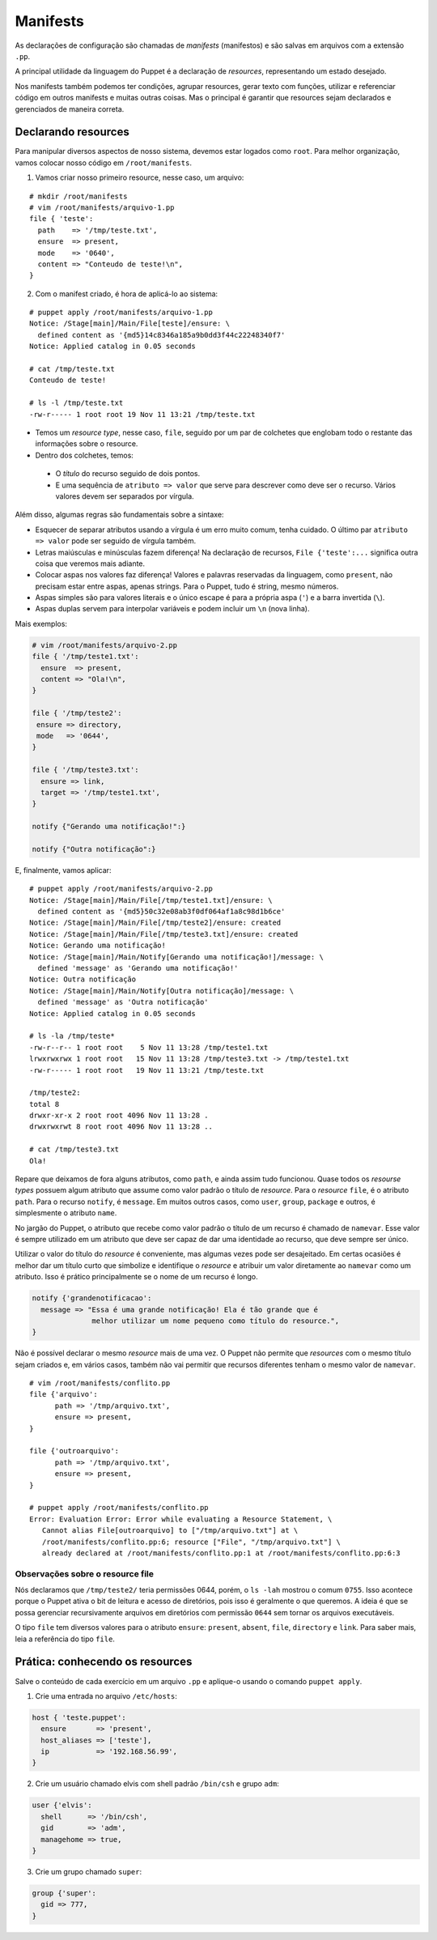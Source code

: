 Manifests
=========
As declarações de configuração são chamadas de *manifests* (manifestos) e são salvas em arquivos com a extensão ``.pp``.

A principal utilidade da linguagem do Puppet é a declaração de *resources*, representando um estado desejado.

Nos manifests também podemos ter condições, agrupar resources, gerar texto com funções, utilizar e referenciar código em outros manifests e muitas outras coisas. Mas o principal é garantir que resources sejam declarados e gerenciados de maneira correta.

Declarando resources
--------------------

Para manipular diversos aspectos de nosso sistema, devemos estar logados como ``root``. Para melhor organização, vamos colocar nosso código em ``/root/manifests``.

1. Vamos criar nosso primeiro resource, nesse caso, um arquivo:

::

  # mkdir /root/manifests
  # vim /root/manifests/arquivo-1.pp
  file { 'teste':
    path    => '/tmp/teste.txt',
    ensure  => present,
    mode    => '0640',
    content => "Conteudo de teste!\n",
  }

2. Com o manifest criado, é hora de aplicá-lo ao sistema:

::

  # puppet apply /root/manifests/arquivo-1.pp 
  Notice: /Stage[main]/Main/File[teste]/ensure: \
    defined content as '{md5}14c8346a185a9b0dd3f44c22248340f7'
  Notice: Applied catalog in 0.05 seconds

  # cat /tmp/teste.txt 
  Conteudo de teste!
  
  # ls -l /tmp/teste.txt
  -rw-r----- 1 root root 19 Nov 11 13:21 /tmp/teste.txt

* Temos um *resource type*, nesse caso, ``file``, seguido por um par de colchetes que englobam todo o restante das informações sobre o resource.
* Dentro dos colchetes, temos:

 * O *título* do recurso seguido de dois pontos.

 * E uma sequência de ``atributo => valor`` que serve para descrever como deve ser o recurso. Vários valores devem ser separados por vírgula.

Além disso, algumas regras são fundamentais sobre a sintaxe:

* Esquecer de separar atributos usando a vírgula é um erro muito comum, tenha cuidado. O último par ``atributo => valor`` pode ser seguido de vírgula também.

* Letras maiúsculas e minúsculas fazem diferença! Na declaração de recursos, ``File {'teste':...`` significa outra coisa que veremos mais adiante.

* Colocar aspas nos valores faz diferença! Valores e palavras reservadas da linguagem, como ``present``, não precisam estar entre aspas, apenas strings. Para o Puppet, tudo é string, mesmo números.

* Aspas simples são para valores literais e o único escape é para a própria aspa (``'``) e a barra invertida (``\``).

* Aspas duplas servem para interpolar variáveis e podem incluir um ``\n`` (nova linha).

.. dica::

  |dica| **Teste antes de executar**

  O Puppet fornece algumas funcionalidades que nos permitem testar o código antes de executá-lo.

  Primeiramente podemos validar se existe algum erro de sintaxe, usando o comando ``puppet parser validate arquivo.pp``.

  O comando ``puppet parser validate`` apenas verifica se o manifest está correto.
  
  Para simularmos as alterações que serão ou não feitas, usamos ``puppet apply --noop arquivo.pp``.

Mais exemplos:

.. code-block:: ruby

  # vim /root/manifests/arquivo-2.pp
  file { '/tmp/teste1.txt':
    ensure  => present,
    content => "Ola!\n",
  }
  
  file { '/tmp/teste2':
   ensure => directory,
   mode   => '0644',
  }
  
  file { '/tmp/teste3.txt':
    ensure => link,
    target => '/tmp/teste1.txt',
  }
  
  notify {"Gerando uma notificação!":}
  
  notify {"Outra notificação":}
  

E, finalmente, vamos aplicar:

::

  # puppet apply /root/manifests/arquivo-2.pp
  Notice: /Stage[main]/Main/File[/tmp/teste1.txt]/ensure: \
    defined content as '{md5}50c32e08ab3f0df064af1a8c98d1b6ce'
  Notice: /Stage[main]/Main/File[/tmp/teste2]/ensure: created
  Notice: /Stage[main]/Main/File[/tmp/teste3.txt]/ensure: created
  Notice: Gerando uma notificação!
  Notice: /Stage[main]/Main/Notify[Gerando uma notificação!]/message: \
    defined 'message' as 'Gerando uma notificação!'
  Notice: Outra notificação
  Notice: /Stage[main]/Main/Notify[Outra notificação]/message: \
    defined 'message' as 'Outra notificação'
  Notice: Applied catalog in 0.05 seconds

  # ls -la /tmp/teste*
  -rw-r--r-- 1 root root    5 Nov 11 13:28 /tmp/teste1.txt
  lrwxrwxrwx 1 root root   15 Nov 11 13:28 /tmp/teste3.txt -> /tmp/teste1.txt
  -rw-r----- 1 root root   19 Nov 11 13:21 /tmp/teste.txt

  /tmp/teste2:
  total 8
  drwxr-xr-x 2 root root 4096 Nov 11 13:28 .
  drwxrwxrwt 8 root root 4096 Nov 11 13:28 ..
  
  # cat /tmp/teste3.txt 
  Ola!

Repare que deixamos de fora alguns atributos, como ``path``, e ainda assim tudo funcionou. Quase todos os *resourse types* possuem algum atributo que assume como valor padrão o título de *resource*. Para o *resource* ``file``, é o atributo ``path``. Para o recurso ``notify``, é ``message``. Em muitos outros casos, como ``user``, ``group``, ``package`` e outros, é simplesmente o atributo ``name``.

No jargão do Puppet, o atributo que recebe como valor padrão o título de um recurso é chamado de ``namevar``. Esse valor é sempre utilizado em um atributo que deve ser capaz de dar uma identidade ao recurso, que deve sempre ser único.

Utilizar o valor do título do *resource* é conveniente, mas algumas vezes pode ser desajeitado.
Em certas ocasiões é melhor dar um título curto que simbolize e identifique o *resource* e atribuir um valor diretamente ao ``namevar`` como um atributo. Isso é prático principalmente se o nome de um recurso é longo.

.. code-block:: ruby

  notify {'grandenotificacao':
    message => "Essa é uma grande notificação! Ela é tão grande que é
                melhor utilizar um nome pequeno como título do resource.",
  }


Não é possível declarar o mesmo *resource* mais de uma vez. O Puppet não permite que *resources* com o mesmo título sejam criados e, em vários casos, também não vai permitir que recursos diferentes tenham o mesmo valor de ``namevar``.

::

  # vim /root/manifests/conflito.pp 
  file {'arquivo':
  	path => '/tmp/arquivo.txt',
  	ensure => present,
  }
  
  file {'outroarquivo':
  	path => '/tmp/arquivo.txt',
  	ensure => present,
  }
  
  # puppet apply /root/manifests/conflito.pp
  Error: Evaluation Error: Error while evaluating a Resource Statement, \
     Cannot alias File[outroarquivo] to ["/tmp/arquivo.txt"] at \
     /root/manifests/conflito.pp:6; resource ["File", "/tmp/arquivo.txt"] \
     already declared at /root/manifests/conflito.pp:1 at /root/manifests/conflito.pp:6:3

Observações sobre o resource file
`````````````````````````````````

Nós declaramos que ``/tmp/teste2/`` teria permissões 0644, porém, o ``ls -lah`` mostrou o comum ``0755``. Isso acontece porque o Puppet ativa o bit de leitura e acesso de diretórios, pois isso é geralmente o que queremos. A ideia é que se possa gerenciar recursivamente arquivos em diretórios com permissão ``0644`` sem tornar os arquivos executáveis.

O tipo ``file`` tem diversos valores para o atributo ``ensure``: ``present``, ``absent``, ``file``, ``directory`` e ``link``. Para saber mais, leia a referência do tipo ``file``.

Prática: conhecendo os resources
--------------------------------

Salve o conteúdo de cada exercício em um arquivo ``.pp`` e aplique-o usando o comando ``puppet apply``.

1. Crie uma entrada no arquivo ``/etc/hosts``:

.. code-block:: ruby

  host { 'teste.puppet':
    ensure       => 'present',
    host_aliases => ['teste'],
    ip           => '192.168.56.99',
  }
  
2. Crie um usuário chamado elvis com shell padrão ``/bin/csh`` e grupo ``adm``:

.. code-block:: ruby

  user {'elvis':
    shell      => '/bin/csh',
    gid        => 'adm',
    managehome => true,
  }


3. Crie um grupo chamado ``super``:

.. code-block:: ruby

  group {'super':
    gid => 777,
  }
